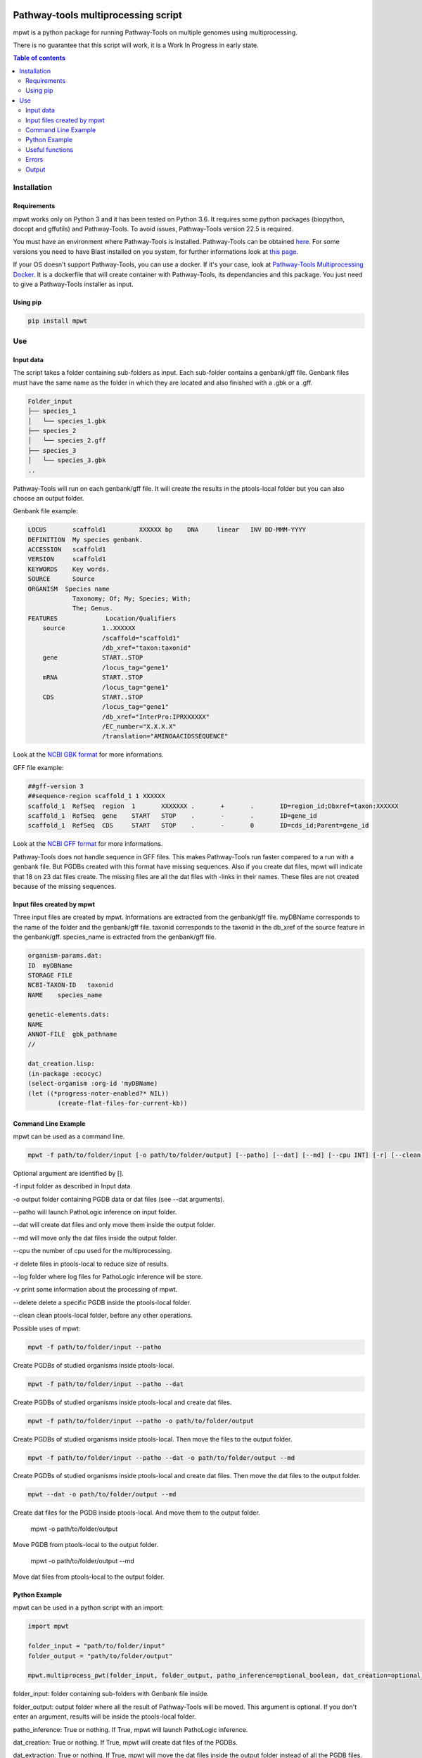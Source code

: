 .. image:: https://img.shields.io/pypi/v/mpwt.svg
	:target: https://pypi.python.org/pypi/mpwt

Pathway-tools multiprocessing script
====================================

mpwt is a python package for running Pathway-Tools on multiple genomes using multiprocessing.

There is no guarantee that this script will work, it is a Work In Progress in early state.

.. contents:: Table of contents
   :backlinks: top
   :local:

Installation
------------

Requirements
~~~~~~~~~~~~

mpwt works only on Python 3 and it has been tested on Python 3.6.
It requires some python packages (biopython, docopt and gffutils) and Pathway-Tools. To avoid issues, Pathway-Tools version 22.5 is required.

You must have an environment where Pathway-Tools is installed. Pathway-Tools can be obtained `here <http://bioinformatics.ai.sri.com/ptools/>`__.
For some versions you need to have Blast installed on you system, for further informations look at `this page <http://bioinformatics.ai.sri.com/ptools/installation-guide/released/blast.html>`__.

If your OS doesn't support Pathway-Tools, you can use a docker. If it's your case, look at `Pathway-Tools Multiprocessing Docker <https://github.com/ArnaudBelcour/pathway-tools-multiprocessing-docker>`__.
It is a dockerfile that will create container with Pathway-Tools, its dependancies and this package. You just need to give a Pathway-Tools installer as input.

Using pip
~~~~~~~~~

.. code:: sh

	pip install mpwt

Use
---

Input data
~~~~~~~~~~

The script takes a folder containing sub-folders as input. Each sub-folder contains a genbank/gff file.
Genbank files must have the same name as the folder in which they are located and also finished with a .gbk or a .gff.

.. code-block:: text

    Folder_input
    ├── species_1
    │   └── species_1.gbk
    ├── species_2
    │   └── species_2.gff
    ├── species_3
    │   └── species_3.gbk
    ..

Pathway-Tools will run on each genbank/gff file. It will create the results in the ptools-local folder but you can also choose an output folder.

Genbank file example:

.. code-block:: text

    LOCUS       scaffold1         XXXXXX bp    DNA     linear   INV DD-MMM-YYYY
    DEFINITION  My species genbank.
    ACCESSION   scaffold1
    VERSION     scaffold1
    KEYWORDS    Key words.
    SOURCE      Source
    ORGANISM  Species name
                Taxonomy; Of; My; Species; With;
                The; Genus.
    FEATURES             Location/Qualifiers
        source          1..XXXXXX
                        /scaffold="scaffold1"
                        /db_xref="taxon:taxonid"
        gene            START..STOP
                        /locus_tag="gene1"
        mRNA            START..STOP
                        /locus_tag="gene1"
        CDS             START..STOP
                        /locus_tag="gene1"
                        /db_xref="InterPro:IPRXXXXXX"
                        /EC_number="X.X.X.X"
                        /translation="AMINOAACIDSSEQUENCE"

Look at the `NCBI GBK format <http://www.insdc.org/files/feature_table.html#7.1.2>`__ for more informations.

GFF file example:

.. code-block:: text

    ##gff-version 3
    ##sequence-region scaffold_1 1 XXXXXX
    scaffold_1	RefSeq	region	1	XXXXXXX	.	+	.	ID=region_id;Dbxref=taxon:XXXXXX
    scaffold_1	RefSeq	gene	START	STOP	.	-	.	ID=gene_id
    scaffold_1	RefSeq	CDS	START	STOP	.	-	0	ID=cds_id;Parent=gene_id

Look at the `NCBI GFF format <https://www.ncbi.nlm.nih.gov/genbank/genomes_gff/>`__ for more informations.

Pathway-Tools does not handle sequence in GFF files. This makes Pathway-Tools run faster compared to a run with a genbank file.
But PGDBs created with this format have missing sequences. Also if you create dat files, mpwt will indicate that 18 on 23 dat files create.
The missing files are all the dat files with -links in their names. These files are not created because of the missing sequences.

Input files created by mpwt
~~~~~~~~~~~~~~~~~~~~~~~~~~~

Three input files are created by mpwt. Informations are extracted from the genbank/gff file.
myDBName corresponds to the name of the folder and the genbank/gff file.
taxonid corresponds to the taxonid in the db_xref of the source feature in the genbank/gff.
species_name is extracted from the genbank/gff file.

.. code-block:: text

    organism-params.dat:
    ID  myDBName
    STORAGE FILE
    NCBI-TAXON-ID   taxonid
    NAME    species_name

    genetic-elements.dats:
    NAME    
    ANNOT-FILE  gbk_pathname
    //

    dat_creation.lisp:
    (in-package :ecocyc)
    (select-organism :org-id 'myDBName)
    (let ((*progress-noter-enabled?* NIL))
            (create-flat-files-for-current-kb))

Command Line Example
~~~~~~~~~~~~~~~~~~~~

mpwt can be used as a command line.

.. code:: sh

    mpwt -f path/to/folder/input [-o path/to/folder/output] [--patho] [--dat] [--md] [--cpu INT] [-r] [--clean] [--log path/to/folder/log] [-v]

Optional argument are identified by [].

-f input folder as described in Input data.

-o output folder containing PGDB data or dat files (see --dat arguments).

--patho will launch PathoLogic inference on input folder.

--dat will create dat files and only move them inside the output folder.

--md will move only the dat files inside the output folder.

--cpu the number of cpu used for the multiprocessing.

-r delete files in ptools-local to reduce size of results.

--log folder where log files for PathoLogic inference will be store.

-v print some information about the processing of mpwt.

--delete delete a specific PGDB inside the ptools-local folder.

--clean clean ptools-local folder, before any other operations.

Possible uses of mpwt:

.. code:: sh

    mpwt -f path/to/folder/input --patho

Create PGDBs of studied organisms inside ptools-local.

.. code:: sh

    mpwt -f path/to/folder/input --patho --dat

Create PGDBs of studied organisms inside ptools-local and create dat files.

.. code:: sh

    mpwt -f path/to/folder/input --patho -o path/to/folder/output

Create PGDBs of studied organisms inside ptools-local.
Then move the files to the output folder.

.. code:: sh

    mpwt -f path/to/folder/input --patho --dat -o path/to/folder/output --md

Create PGDBs of studied organisms inside ptools-local and create dat files.
Then move the dat files to the output folder.

.. code:: sh

    mpwt --dat -o path/to/folder/output --md

Create dat files for the PGDB inside ptools-local.
And move them to the output folder.

    mpwt -o path/to/folder/output

Move PGDB from ptools-local to the output folder.

    mpwt -o path/to/folder/output --md

Move dat files from ptools-local to the output folder.

Python Example
~~~~~~~~~~~~~~

mpwt can be used in a python script with an import:

.. code:: python

    import mpwt

    folder_input = "path/to/folder/input"
    folder_output = "path/to/folder/output"

    mpwt.multiprocess_pwt(folder_input, folder_output, patho_inference=optional_boolean, dat_creation=optional_boolean, dat_extraction=optional_boolean, size_reduction=optional_boolean, number_cpu=int, patho_log=optional_folder_pathname, verbose=optional_boolean)

folder_input: folder containing sub-folders with Genbank file inside.

folder_output: output folder where all the result of Pathway-Tools will be moved. This argument is optional.
If you don't enter an argument, results will be inside the ptools-local folder.

patho_inference: True or nothing. If True, mpwt will launch PathoLogic inference.

dat_creation: True or nothing. If True, mpwt will create dat files of the PGDBs.

dat_extraction: True or nothing. If True, mpwt will move the dat files inside the output folder instead of all the PGDB files.

size_reduction: True or nothing. If True, after moving the data to the output folder, mpwt will delete files in ptools-local. This to decrease the size of the results.

number_cpu: int or nothing. Number of cpu to use for the multiprocessing.

patho_log: string or nothing. String corresponds to a folder pathname. Will create log files of PathoLogic inference inside the folder.

verbose: True or nothing. If true, mpwt will be verbose.

Useful functions
~~~~~~~~~~~~~~~~

1. multiprocess_pwt(folder_input, folder_output, patho_inference=optional_boolean, dat_creation=optional_boolean, dat_extraction=optional_boolean, size_reduction=optional_boolean, number_cpu=int, verbose=optional_boolean)

Run the multiprocess Pathway-Tools on input folder.

2. cleaning()

Delete all the previous PGDB and the metadata files.

This can also be used with a command line argument:

.. code:: sh

    mpwt --clean

If you use clean and the argument -f input_folder, it will delete input files ('dat_creation.lisp', 'pathologic.log', 'genetic-elements.dat' and 'organism-params.dat').

.. code:: sh

    mpwt --clean -f input_folder

2. delete_pgdb(pgdb_name)

With this command, it is possible to delete a specified db, where pgdb_name is the name of the PGDB (ending with 'cyc'). It can be multiple pgdbs, to do this, put all the pgdb IDs in a string separated by  a ','.

And as a command line:

.. code:: sh

    mpwt --delete mydbcyc1,mydbcyc2

4. ptools_path()

Return the path to ptools-local.

Errors
~~~~~~

If you encounter errors (and it is highly possible) there is some tips that can help you resolved them.

For error during PathoLogic inference, you can use the log arguments.
The log contains the summary of the build and the error for each species.
There is also a pathologic.log in each sub-folders.

If the build passed you have also the possibility to see the result of the inference with the file resume_inference.tsv.
For each species, it contains the number of genes/proteins/reactions/pathways/compounds in the metabolic network.

If Pathway-tools crashed, mpwt can print some useful information in verbose mode.

Output
~~~~~~

If you did not use the output argument, results (PGDB with/without BioPAX/dat files) will be inside your ptools-local folder ready to be used with Pathway-Tools.
Have in mind that mpwt does not create the cellular overview and does not used the hole-filler. So if you want these results you should run them after.

If you used the output argument, there is two potential output depending on the use of the option --md/dat_extraction:

1. without this option, you will have a complete PGDB folder inside your results, for example:

.. code-block:: text

    Folder_output
    ├── species_1
    │   └── default-version
    │   └── 1.0
    │       └── data
    │           └── contains BioPAX/dat files if you used the --dat/dat_creation option.
    │       └── input
    │           └── species_1.gbk
    │           └── genetic-elements.dat
    │           └── organism-init.dat
    │           └── organism.dat
    │       └── kb
    │           └── species_1.ocelot
    │       └── reports
    │           └── contains Pathway-Tools reports.
    ├── species_2
    ..
    ├── species_3
    ..

2. with this option, you will only have the dat files, for example:

.. code-block:: text

    Folder_output
    ├── species_1
    │   └── classes.dat
    │   └── compounds.dat
    │   └── dnabindsites.dat
    │   └── enzrxns.dat
    │   └── genes.dat
    │   └── pathways.dat
    │   └── promoters.dat
    │   └── protein-features.dat
    │   └── proteins.dat
    │   └── protligandcplxes.dat
    │   └── pubs.dat
    │   └── reactions.dat
    │   └── regulation.dat
    │   └── regulons.dat
    │   └── rnas.dat
    │   └── species.dat
    │   └── terminators.dat
    │   └── transunits.dat
    │   └── ..
    ├── species_2
    ..
    ├── species_3
    ..
